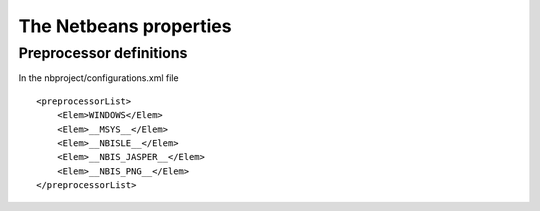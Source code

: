 ﻿.. module:: NetbeansProperties
    :synopsis: Netbeans properties  

  
.. index::
   properties
   netbeans properties   
 
.. _c_netbeans_ide_properties:

=======================
The Netbeans properties
=======================

Preprocessor definitions
========================

In the nbproject/configurations.xml file

:: 

    <preprocessorList>
        <Elem>WINDOWS</Elem>
        <Elem>__MSYS__</Elem>
        <Elem>__NBISLE__</Elem>
        <Elem>__NBIS_JASPER__</Elem>
        <Elem>__NBIS_PNG__</Elem>
    </preprocessorList>
           











